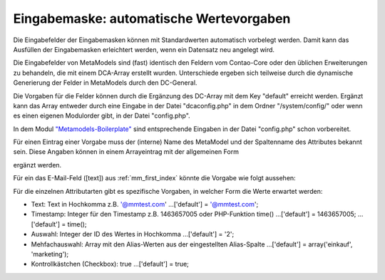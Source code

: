 .. _rst_cookbook_panels_default-values:

Eingabemaske: automatische Wertevorgaben
========================================

Die Eingabefelder der Eingabemasken können mit Standardwerten
automatisch vorbelegt werden. Damit kann das Ausfüllen der
Eingabemasken erleichtert werden, wenn ein Datensatz neu
angelegt wird.

Die Eingabefelder von MetaModels sind (fast) identisch den
Feldern vom Contao-Core oder den üblichen Erweiterungen zu
behandeln, die mit einem DCA-Array erstellt wurden. Unterschiede
ergeben sich teilweise durch die dynamische Generierung der Felder
in MetaModels durch den DC-General.

Die Vorgaben für die Felder können durch die Ergänzung des DC-Array
mit dem Key "default" erreicht werden. Ergänzt kann das Array entweder
durch eine Eingabe in der Datei "dcaconfig.php" in dem Ordner
"/system/config/" oder wenn es einen eigenen Modulorder gibt, in der
Datei "config.php". 

In dem Modul `"Metamodels-Boilerplate" <https://github.com/MetaModels/boilerplate>`_
sind entsprechende Eingaben in der Datei "config.php" schon vorbereitet.

Für einen Eintrag einer Vorgabe muss der (interne) Name des MetaModel
und der Spaltenname des Attributes bekannt sein. Diese Angaben können
in einem Arrayeintrag mit der allgemeinen Form

.. code-block:: php
   :linenos:
   
   <?php
   $GLOBALS['TL_DCA']['<MM-Table-Name>']['fields']['<Field-Column-Name>']['default'] = <Value>;

ergänzt werden.

Für ein das E-Mail-Feld ([text]) aus :ref:`mm_first_index` könnte die Vorgabe wie folgt aussehen:

.. code-block:: php
   :linenos:
   
   <?php
   $GLOBALS['TL_DCA']['mm_mitarbeiterliste']['fields']['email']['default'] = '@mmtest.com';

Für die einzelnen Attributarten gibt es spezifische Vorgaben, in welcher Form die Werte
erwartet werden:

* Text: Text in Hochkomma z.B. '@mmtest.com'
  ...['default'] = '@mmtest.com';
* Timestamp: Integer für den Timestamp z.B. 1463657005 oder PHP-Funktion time()
  ...['default'] = 1463657005;
  ...['default'] = time();
* Auswahl: Integer der ID des Wertes in Hochkomma
  ...['default'] = '2';
* Mehfachauswahl: Array mit den Alias-Werten aus der eingestellten Alias-Spalte
  ...['default'] = array('einkauf', 'marketing');
* Kontrollkästchen (Checkbox): true
  ...['default'] = true;




